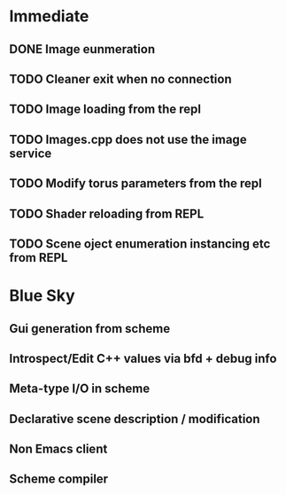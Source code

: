 

* Immediate
** DONE Image eunmeration
** TODO Cleaner exit when no connection
** TODO Image loading from the repl
** TODO Images.cpp does not use the image service
** TODO Modify torus parameters from the repl
** TODO Shader reloading from REPL
** TODO Scene oject enumeration instancing etc from REPL

* Blue Sky
** Gui generation from scheme
** Introspect/Edit C++ values via bfd + debug info
** Meta-type I/O in scheme
** Declarative scene description / modification
** Non Emacs client
** Scheme compiler
